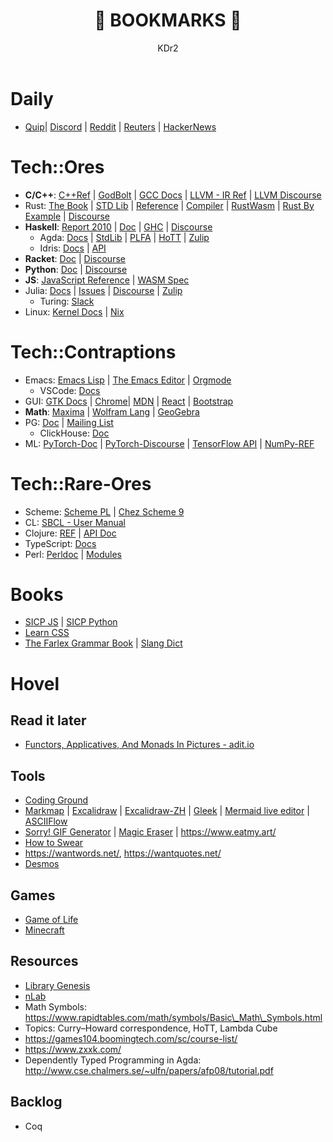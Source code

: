 # -*- mode: org; mode: auto-fill; -*-
#+TITLE: 💙 BOOKMARKS 💙
#+AUTHOR: KDr2

#+OPTIONS: num:nil
#+BEGIN: inc-file :file "common.inc.org"
#+END:
#+CALL: dynamic-header() :results raw
#+CALL: meta-keywords(kws='("KDr2" "bookmarks")) :results raw

* Daily
- [[https://quip.com/][Quip]]| [[https://discord.com/app][Discord]] | [[https://www.reddit.com/][Reddit]] | [[https://www.reuters.com/][Reuters]] | [[https://news.ycombinator.com/][HackerNews]]
* Tech::Ores
- *C/C++*:
  [[https://en.cppreference.com/w/][C++Ref]] |
  [[https://godbolt.org/][GodBolt]] | [[https://gcc.gnu.org/onlinedocs/][GCC Docs]] |
  [[https://llvm.org/docs/LangRef.html][LLVM - IR Ref]] | [[https://llvm.discourse.group/][LLVM Discourse]]
- Rust:
  [[https://doc.rust-lang.org/book/][The Book]] | [[https://doc.rust-lang.org/std/index.html][STD Lib]] | [[https://doc.rust-lang.org/reference/introduction.html][Reference]] | [[https://rustc-dev-guide.rust-lang.org/][Compiler]] |
  [[https://rustwasm.github.io/docs/book/][RustWasm]] | [[https://doc.rust-lang.org/rust-by-example/index.html][Rust By Example]] | [[https://users.rust-lang.org/][Discourse]]
- *Haskell*:
  [[https://www.haskell.org/onlinereport/haskell2010/][Report 2010]] | [[https://www.haskell.org/documentation/][Doc]] | [[https://downloads.haskell.org/~ghc/9.0.1/docs/html/users_guide/index.html][GHC]] | [[https://discourse.haskell.org/][Discourse]]
  - Agda: [[https://agda.readthedocs.io/][Docs]] | [[https://agda.github.io/agda-stdlib/][StdLib]] | [[https://plfa.github.io/][PLFA]] | [[https://homotopytypetheory.org/][HoTT]] | [[https://agda.zulipchat.com/][Zulip]]
  - Idris: [[https://idris2.readthedocs.io/en/latest/][Docs]] | [[https://www.idris-lang.org/docs/idris2/current/][API]]
- *Racket*: [[https://docs.racket-lang.org/][Doc]] | [[https://racket.discourse.group/][Discourse]]
- *Python*: [[https://docs.python.org/3/][Doc]] | [[https://discuss.python.org/][Discourse]]
- *JS*: [[https://developer.mozilla.org/en-US/docs/Web/JavaScript/Reference][JavaScript Reference]] | [[https://webassembly.org/specs/][WASM Spec]]
- Julia: [[https://docs.julialang.org/][Docs]] | [[https://github.com/JuliaLang/julia/issues][Issues]] | [[https://discourse.julialang.org/][Discourse]] | [[https://julialang.zulipchat.com/][Zulip]]
  - Turing: [[https://turingjl.slack.com/][Slack]]
- Linux: [[https://docs.kernel.org/][Kernel Docs]] | [[https://nixos.org/manual/nix/stable/][Nix]]
* Tech::Contraptions
- Emacs:
  [[https://www.gnu.org/software/emacs/manual/html_node/elisp/][Emacs Lisp]] | [[https://www.gnu.org/software/emacs/manual/html_node/emacs/index.html][The Emacs Editor]] | [[https://orgmode.org/manual/index.html][Orgmode]]
  - VSCode: [[https://code.visualstudio.com/docs][Docs]]
- GUI:
  [[https://www.gtk.org/docs/][GTK Docs]] | [[https://developer.chrome.com/][Chrome]]| [[https://developer.mozilla.org/en-US/][MDN]] |
  [[https://reactjs.org/docs/getting-started.html][React]] | [[https://getbootstrap.com/docs][Bootstrap]]
- *Math*: [[https://maxima.sourceforge.io/docs/manual/maxima_0.html][Maxima]] | [[https://reference.wolfram.com/language/][Wolfram Lang]] | [[https://www.geogebra.org/][GeoGebra]]
- PG: [[https://www.postgresql.org/docs/current/index.html][Doc]] | [[https://www.postgresql.org/list/group/1/][Mailing List]]
  - ClickHouse: [[https://clickhouse.tech/docs/en/][Doc]]
- ML: [[https://pytorch.org/docs/stable/index.html][PyTorch-Doc]] | [[https://discuss.pytorch.org/][PyTorch-Discourse]] | [[https://www.tensorflow.org/api_docs][TensorFlow API]] | [[https://numpy.org/doc/stable/reference/index.html][NumPy-REF]]
* Tech::Rare-Ores
- Scheme: [[https://www.scheme.com/tspl4/][Scheme PL]] | [[http://cisco.github.io/ChezScheme/csug9.5/csug.html][Chez Scheme 9]]
- CL: [[http://sbcl.org/manual/index.html][SBCL - User Manual]]
- Clojure: [[https://clojure.org/reference/documentation][REF]] | [[https://clojure.github.io/clojure/index.html][API Doc]]
- TypeScript: [[https://www.typescriptlang.org/docs/][Docs]]
- Perl: [[https://perldoc.perl.org/perl][Perldoc]] | [[https://perldoc.perl.org/modules][Modules]]

* Books
- [[https://wizardforcel.gitbooks.io/sicp-in-python/content/][SICP JS]] | [[https://wizardforcel.gitbooks.io/sicp-in-python/content/][SICP Python]]
- [[https://web.dev/learn/css/][Learn CSS]]
- [[https://www.thefreedictionary.com/The-Farlex-Grammar-Book.htm][The Farlex Grammar Book]] | [[https://greensdictofslang.com/][Slang Dict]]

* Hovel
** Read it later
- [[https://adit.io/posts/2013-04-17-functors,_applicatives,_and_monads_in_pictures.html][Functors, Applicatives, And Monads In Pictures - adit.io]]
** Tools
- [[https://www.tutorialspoint.com/codingground.htm][Coding Ground]]
- [[https://markmap.js.org/][Markmap]] | [[https://excalidraw.com/][Excalidraw]] | [[https://draw.moyu.io/][Excalidraw-ZH]] | [[https://www.gleek.io/][Gleek]] | [[https://mermaid-js.github.io/mermaid-live-editor/][Mermaid live editor]] | [[https://asciiflow.com/][ASCIIFlow]]
- [[https://sorry.xuty.tk/][Sorry! GIF Generator]] | [[https://www.magiceraser.io/][Magic Eraser]] | https://www.eatmy.art/
- [[https://fnmdpnmsl.com/index.html][How to Swear]]
- https://wantwords.net/, https://wantquotes.net/
- [[https://www.desmos.com/][Desmos]]
** Games
- [[https://playgameoflife.com/][Game of Life]]
- [[https://minecraft.fandom.com/wiki/Minecraft_Wiki][Minecraft]]
** Resources
- [[http://gen.lib.rus.ec/][Library Genesis]]
- [[https://ncatlab.org/nlab/show/HomePage][nLab]]
- Math Symbols:
  https://www.rapidtables.com/math/symbols/Basic\_Math\_Symbols.html
- Topics: Curry--Howard correspondence, HoTT, Lambda Cube
- https://games104.boomingtech.com/sc/course-list/
- https://www.zxxk.com/
- Dependently Typed Programming in Agda:
  http://www.cse.chalmers.se/~ulfn/papers/afp08/tutorial.pdf

** Backlog
- Coq
